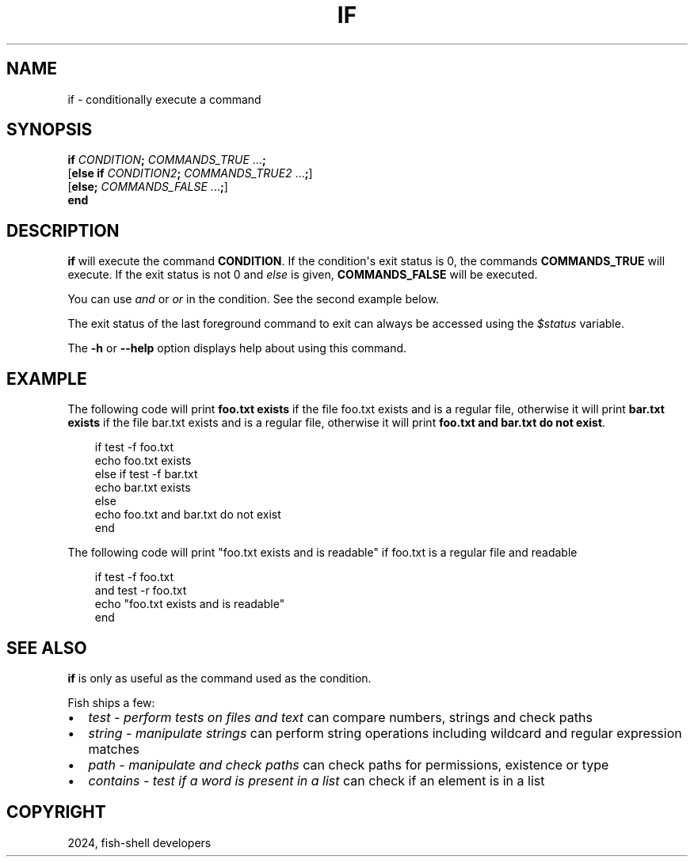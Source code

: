 .\" Man page generated from reStructuredText.
.
.
.nr rst2man-indent-level 0
.
.de1 rstReportMargin
\\$1 \\n[an-margin]
level \\n[rst2man-indent-level]
level margin: \\n[rst2man-indent\\n[rst2man-indent-level]]
-
\\n[rst2man-indent0]
\\n[rst2man-indent1]
\\n[rst2man-indent2]
..
.de1 INDENT
.\" .rstReportMargin pre:
. RS \\$1
. nr rst2man-indent\\n[rst2man-indent-level] \\n[an-margin]
. nr rst2man-indent-level +1
.\" .rstReportMargin post:
..
.de UNINDENT
. RE
.\" indent \\n[an-margin]
.\" old: \\n[rst2man-indent\\n[rst2man-indent-level]]
.nr rst2man-indent-level -1
.\" new: \\n[rst2man-indent\\n[rst2man-indent-level]]
.in \\n[rst2man-indent\\n[rst2man-indent-level]]u
..
.TH "IF" "1" "Feb 28, 2025" "4.0" "fish-shell"
.SH NAME
if \- conditionally execute a command
.SH SYNOPSIS
.nf
\fBif\fP \fICONDITION\fP\fB;\fP \fICOMMANDS_TRUE\fP \&...\fB;\fP
[\fBelse\fP \fBif\fP \fICONDITION2\fP\fB;\fP \fICOMMANDS_TRUE2\fP \&...\fB;\fP]
[\fBelse\fP\fB;\fP \fICOMMANDS_FALSE\fP \&...\fB;\fP]
\fBend\fP
.fi
.sp
.SH DESCRIPTION
.sp
\fBif\fP will execute the command \fBCONDITION\fP\&. If the condition\(aqs exit status is 0, the commands \fBCOMMANDS_TRUE\fP will execute.  If the exit status is not 0 and \fI\%else\fP is given, \fBCOMMANDS_FALSE\fP will be executed.
.sp
You can use \fI\%and\fP or \fI\%or\fP in the condition. See the second example below.
.sp
The exit status of the last foreground command to exit can always be accessed using the \fI\%$status\fP variable.
.sp
The \fB\-h\fP or \fB\-\-help\fP option displays help about using this command.
.SH EXAMPLE
.sp
The following code will print \fBfoo.txt exists\fP if the file foo.txt exists and is a regular file, otherwise it will print \fBbar.txt exists\fP if the file bar.txt exists and is a regular file, otherwise it will print \fBfoo.txt and bar.txt do not exist\fP\&.
.INDENT 0.0
.INDENT 3.5
.sp
.EX
if test \-f foo.txt
    echo foo.txt exists
else if test \-f bar.txt
    echo bar.txt exists
else
    echo foo.txt and bar.txt do not exist
end
.EE
.UNINDENT
.UNINDENT
.sp
The following code will print \(dqfoo.txt exists and is readable\(dq if foo.txt is a regular file and readable
.INDENT 0.0
.INDENT 3.5
.sp
.EX
if test \-f foo.txt
   and test \-r foo.txt
   echo \(dqfoo.txt exists and is readable\(dq
end
.EE
.UNINDENT
.UNINDENT
.SH SEE ALSO
.sp
\fBif\fP is only as useful as the command used as the condition.
.sp
Fish ships a few:
.INDENT 0.0
.IP \(bu 2
\fI\%test \- perform tests on files and text\fP can compare numbers, strings and check paths
.IP \(bu 2
\fI\%string \- manipulate strings\fP can perform string operations including wildcard and regular expression matches
.IP \(bu 2
\fI\%path \- manipulate and check paths\fP can check paths for permissions, existence or type
.IP \(bu 2
\fI\%contains \- test if a word is present in a list\fP can check if an element is in a list
.UNINDENT
.SH COPYRIGHT
2024, fish-shell developers
.\" Generated by docutils manpage writer.
.
